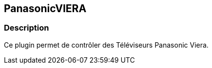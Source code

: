 :icons:
== PanasonicVIERA

=== Description
Ce plugin permet de contrôler des Téléviseurs Panasonic Viera.
